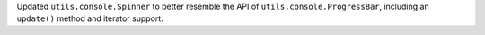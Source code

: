 Updated ``utils.console.Spinner`` to better resemble the API of
``utils.console.ProgressBar``, including an ``update()`` method and
iterator support.
